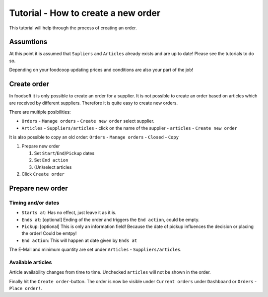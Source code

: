 Tutorial - How to create a new order
====================================

This tutorial will help through the process of creating an order.

Assumtions
----------
At this point it is assumed that ``Supliers`` and ``Articles`` already exists and are up to date!
Please see the tutorials to do so.

Depending on your foodcoop updating prices and conditions are also your part of the job!

Create order
-------------------------------------------------
In foodsoft it is only possible to create an order for a supplier. It is not possible to create an order based on articles which are received by different suppliers.
Therefore it is quite easy to create new orders.

There are multiple posibilities:

* ``Orders`` - ``Manage orders`` - ``Create new order`` select supplier.
* ``Articles`` - ``Suppliers/articles`` - click on the name of the supplier - ``articles`` - ``Create new order``

It is also possible to copy an old order:
``Orders`` - ``Manage orders`` - ``Closed`` - ``Copy``

#. Prepare new order

   #. Set ``Start``/``End``/``Pickup`` dates
   #. Set ``End action``
   #. (Un)select articles

#. Click ``Create order``

Prepare new order
-------------------
Timing and/or dates
^^^^^^^^^^^^^^^^^^^
* ``Starts at``: Has no effect, just leave it as it is.
* ``Ends at``: [optional] Ending of the order and triggers the ``End action``, could be empty.
* ``Pickup``: [optional] This is only an information field! Because the date of pickup influences the decision or placing the order! Could be emtpy!
* ``End action``: This will happen at date given by ``Ends at``
The E-Mail and minimum quantity are set under ``Articles`` - ``Suppliers/articles``.

Available articles
^^^^^^^^^^^^^^^^^^
Article availability changes from time to time. Unchecked ``articles`` will not be shown in the order.


Finally hit the ``Create order``-button.
The order is now be visible under ``Current orders`` under ``Dashboard`` or ``Orders`` - ``Place order!``.

